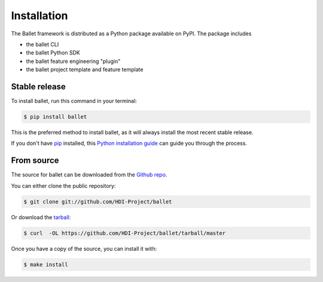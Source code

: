 .. highlight:: shell

============
Installation
============

The Ballet framework is distributed as a Python package available on PyPI. The package includes

- the ballet CLI
- the ballet Python SDK
- the ballet feature engineering "plugin"
- the ballet project template and feature template

Stable release
--------------

To install ballet, run this command in your terminal:

.. code-block:: console

    $ pip install ballet

This is the preferred method to install ballet, as it will always install the most recent stable release.

If you don't have `pip`_ installed, this `Python installation guide`_ can guide
you through the process.

.. _pip: https://pip.pypa.io/en/stable/
.. _Python installation guide: https://docs.python-guide.org/starting/installation/


From source
-----------

The source for ballet can be downloaded from the `Github repo`_.

You can either clone the public repository:

.. code-block:: console

    $ git clone git://github.com/HDI-Project/ballet

Or download the `tarball`_:

.. code-block:: console

    $ curl  -OL https://github.com/HDI-Project/ballet/tarball/master

Once you have a copy of the source, you can install it with:

.. code-block:: console

    $ make install


.. _Github repo: https://github.com/HDI-Project/ballet
.. _tarball: https://github.com/HDI-Project/ballet/tarball/master
